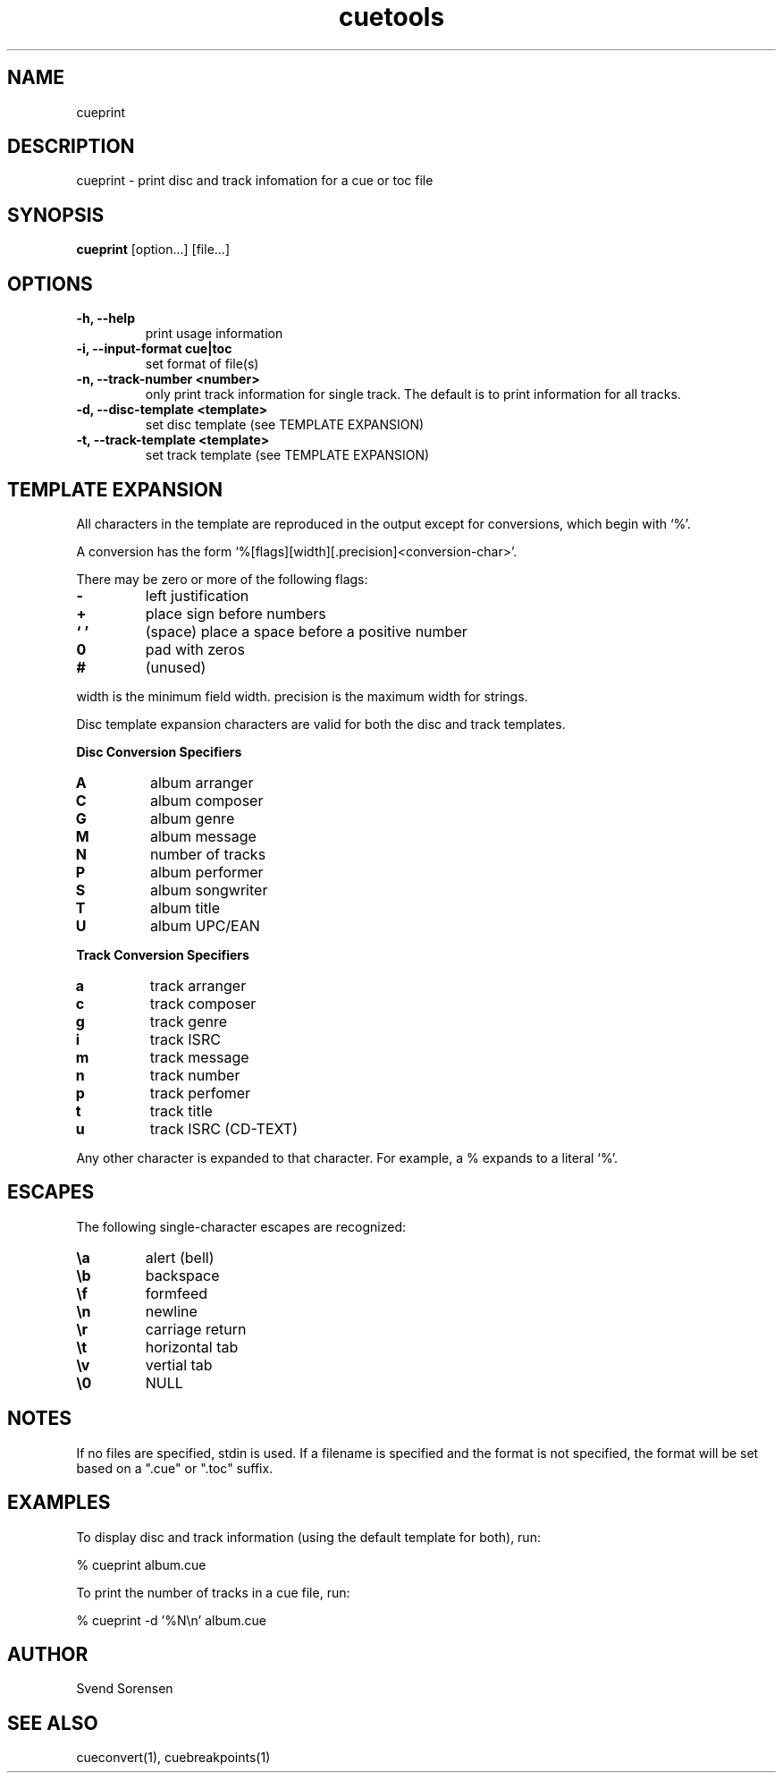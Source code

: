 .TH cuetools 1
.
.SH NAME
cueprint
.
.SH DESCRIPTION
cueprint \- print disc and track infomation for a cue or toc file
.
.SH SYNOPSIS
.B cueprint
[option...] [file...]
.
.SH OPTIONS
.TP
.B \-h, \--help
print usage information
.
.TP
.B \-i, \--input-format cue|toc
set format of file(s)
.
.TP
.B \-n, \--track-number <number>
only print track information for single track.  The default is to print information for all tracks.
.
.TP
.B \-d, \--disc-template <template>
set disc template (see TEMPLATE EXPANSION)
.
.TP
.B \-t, \--track-template <template>
set track template (see TEMPLATE EXPANSION)
.
.SH TEMPLATE EXPANSION
All characters in the template are reproduced in the output except for conversions, which begin with `%'.
.PP
A conversion has the form `%[flags][width][.precision]<conversion\-char>'.
.PP
There may be zero or more of the following flags:
.
.TP
.B \-
left justification
.
.TP
.B +
place sign before numbers
.
.TP
.B ` '
(space) place a space before a positive number
.
.TP
.B 0
pad with zeros
.
.TP
.B #
(unused)
.
.PP
width is the minimum field width.  precision is the maximum width for strings.
.PP
Disc template expansion characters are valid for both the disc and track templates.
.PP
.B Disc Conversion Specifiers
.
.TP
.B A
album arranger
.
.TP
.B C
album composer
.
.TP
.B G
album genre
.
.TP
.B M
album message
.
.TP
.B N
number of tracks
.
.TP
.B P
album performer
.
.TP
.B S
album songwriter
.
.TP
.B T
album title
.
.TP
.B U
album UPC/EAN
.
.PP
.B Track Conversion Specifiers
.
.TP
.B a
track arranger
.
.TP
.B c
track composer
.
.TP
.B g
track genre
.
.TP
.B i
track ISRC
.
.TP
.B m
track message
.
.TP
.B n
track number
.
.TP
.B p
track perfomer
.
.TP
.B t
track title
.
.TP
.B u
track ISRC (CD-TEXT)
.
.PP
Any other character is expanded to that character.  For example, a % expands to a literal `%'.
.
.SH ESCAPES
The following single-character escapes are recognized:
.
.TP
.B \ea
alert (bell)
.
.TP
.B \eb
backspace
.
.TP
.B \ef
formfeed
.
.TP
.B \en
newline
.
.TP
.B \er
carriage return
.
.TP
.B \et
horizontal tab
.
.TP
.B \ev
vertial tab
.
.TP
.B \e0
NULL
.
.SH NOTES
If no files are specified, stdin is used.  If a filename is specified and the format is not specified, the format will be set based on a ".cue" or ".toc" suffix.
.
.SH EXAMPLES
To display disc and track information (using the default template for both), run:
.PP
% cueprint album.cue
.PP
To print the number of tracks in a cue file, run:
.PP
% cueprint -d '%N\en' album.cue
.
.SH AUTHOR
Svend Sorensen
.
.SH "SEE ALSO"
cueconvert(1),
cuebreakpoints(1)
